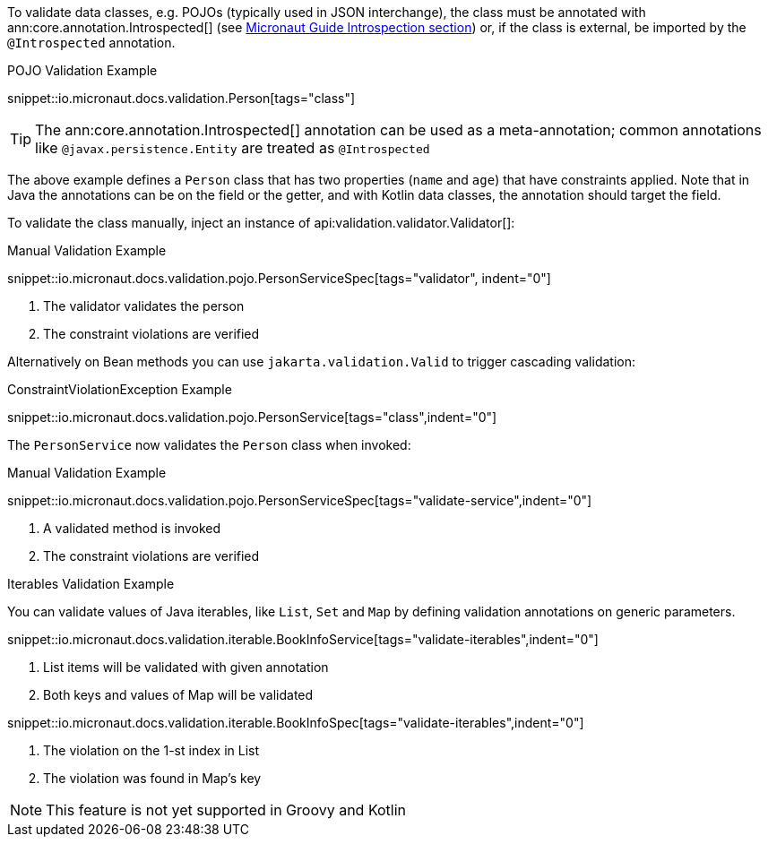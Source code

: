 
To validate data classes, e.g. POJOs (typically used in JSON interchange), the class must be annotated with ann:core.annotation.Introspected[] (see link:https://docs.micronaut.io/latest/guide/#introspection[Micronaut Guide Introspection section]) or, if the class is external, be imported by the `@Introspected` annotation.

.POJO Validation Example
snippet::io.micronaut.docs.validation.Person[tags="class"]

TIP: The ann:core.annotation.Introspected[] annotation can be used as a meta-annotation; common annotations like `@javax.persistence.Entity` are treated as `@Introspected`

The above example defines a `Person` class that has two properties (`name` and `age`) that have constraints applied. Note that in Java the annotations can be on the field or the getter, and with Kotlin data classes, the annotation should target the field.

To validate the class manually, inject an instance of api:validation.validator.Validator[]:

.Manual Validation Example
snippet::io.micronaut.docs.validation.pojo.PersonServiceSpec[tags="validator", indent="0"]

<1> The validator validates the person
<2> The constraint violations are verified

Alternatively on Bean methods you can use `jakarta.validation.Valid` to trigger cascading validation:

.ConstraintViolationException Example
snippet::io.micronaut.docs.validation.pojo.PersonService[tags="class",indent="0"]

The `PersonService` now validates the `Person` class when invoked:

.Manual Validation Example
snippet::io.micronaut.docs.validation.pojo.PersonServiceSpec[tags="validate-service",indent="0"]

<1> A validated method is invoked
<2> The constraint violations are verified

.Iterables Validation Example

You can validate values of Java iterables, like `List`, `Set` and `Map` by defining validation annotations on generic parameters.

snippet::io.micronaut.docs.validation.iterable.BookInfoService[tags="validate-iterables",indent="0"]

<1> List items will be validated with given annotation
<2> Both keys and values of Map will be validated

snippet::io.micronaut.docs.validation.iterable.BookInfoSpec[tags="validate-iterables",indent="0"]

<1> The violation on the 1-st index in List
<2> The violation was found in Map's key

NOTE: This feature is not yet supported in Groovy and Kotlin
